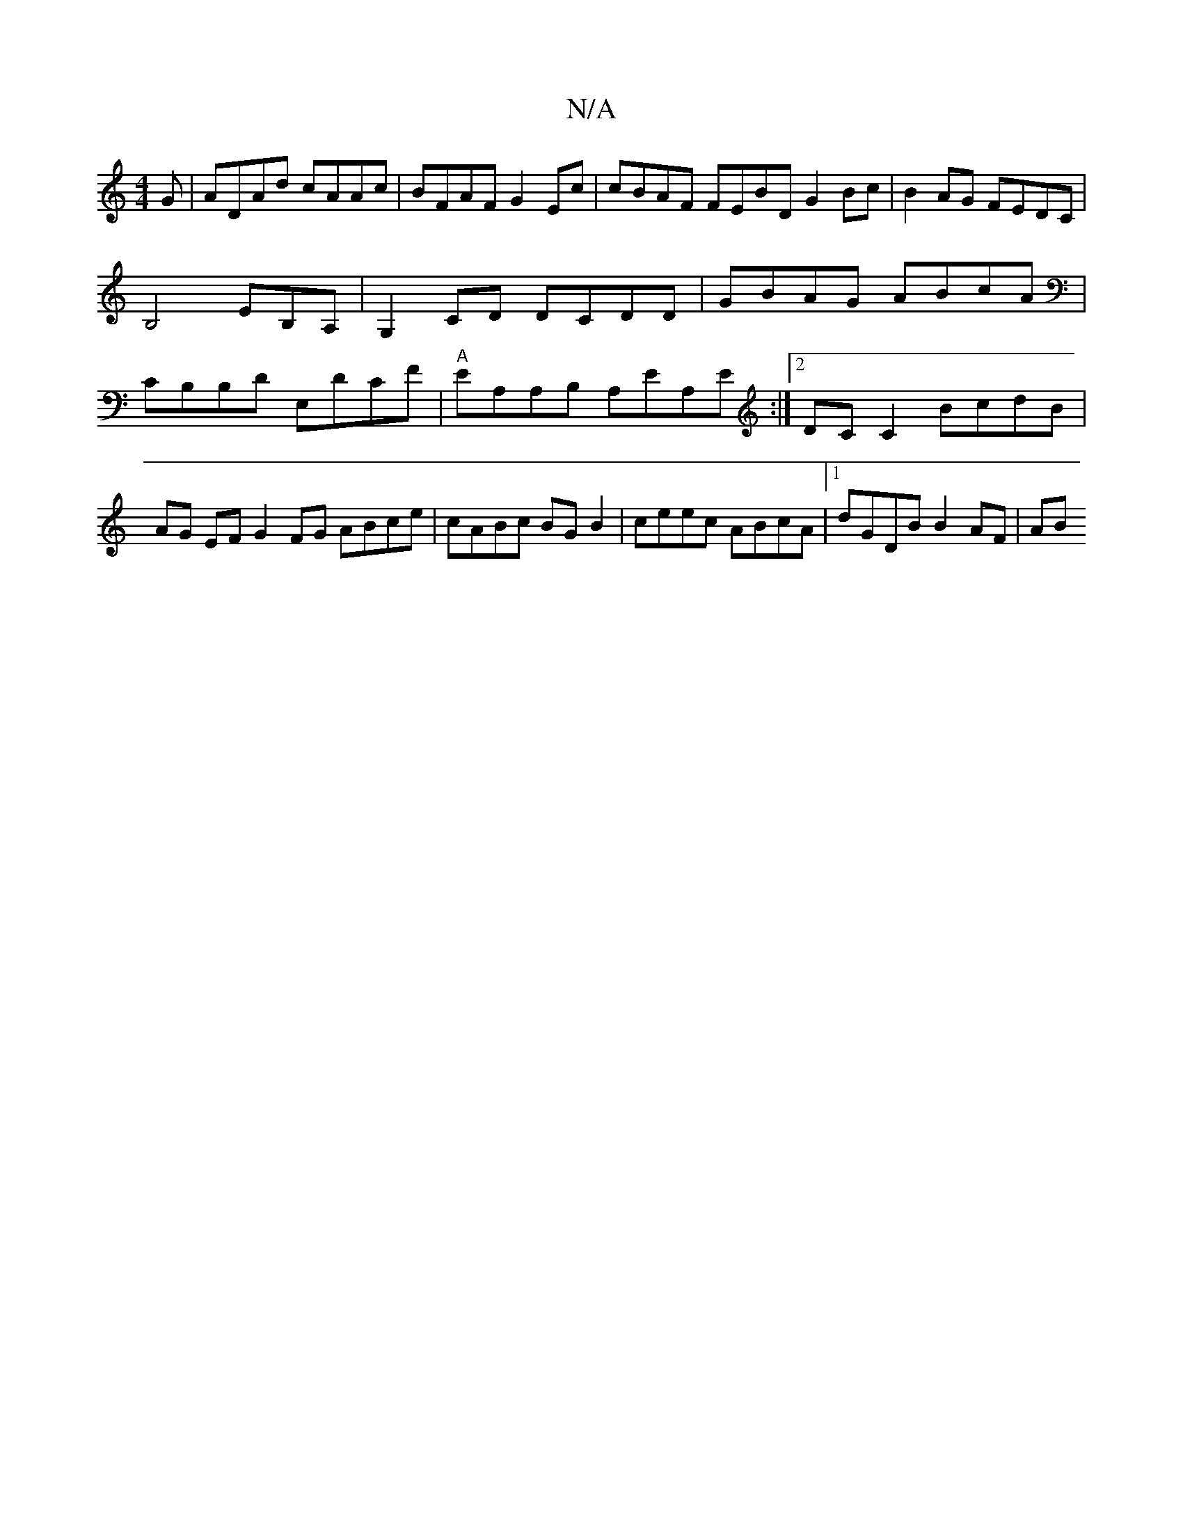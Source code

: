 X:1
T:N/A
M:4/4
R:N/A
K:Cmajor
G | ADAd cAAc |BFAF G2 Ec|cBAF FEBD G2Bc| B2AG FEDC|
B,4 EB,A, |G,2 CD DCDD | GBAG ABcA | CB,B,D E,DCF |"A" EA,A,B, A,EA,E :|[2 DC C2 BcdB | AG EF G2 FG ABce | cABc BG B2 | ceec ABcA |1 dGDB B2AF | AB